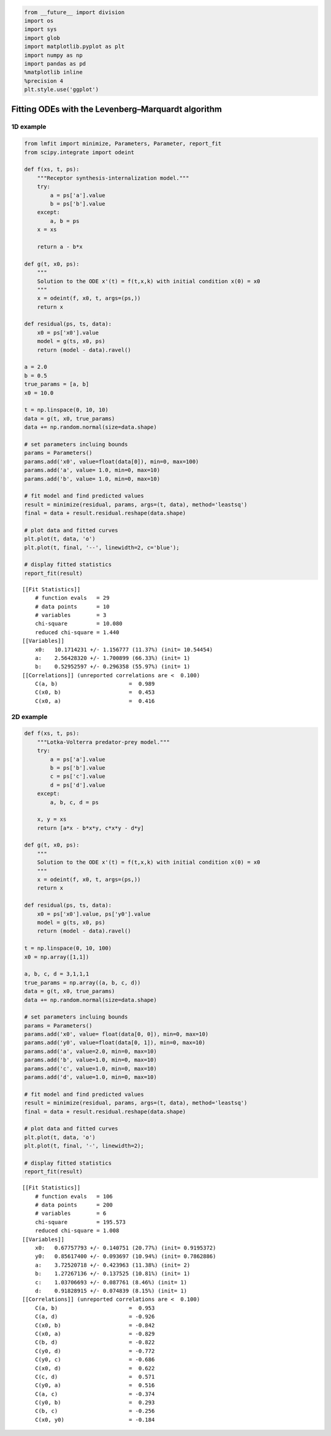 
.. code:: python

    from __future__ import division
    import os
    import sys
    import glob
    import matplotlib.pyplot as plt
    import numpy as np
    import pandas as pd
    %matplotlib inline
    %precision 4
    plt.style.use('ggplot')


Fitting ODEs with the Levenberg–Marquardt algorithm
===================================================

1D example
----------

.. code:: python

    from lmfit import minimize, Parameters, Parameter, report_fit
    from scipy.integrate import odeint
    
    def f(xs, t, ps):
        """Receptor synthesis-internalization model."""
        try:
            a = ps['a'].value
            b = ps['b'].value
        except:
            a, b = ps
        x = xs
    
        return a - b*x
    
    def g(t, x0, ps):
        """
        Solution to the ODE x'(t) = f(t,x,k) with initial condition x(0) = x0
        """
        x = odeint(f, x0, t, args=(ps,))
        return x
    
    def residual(ps, ts, data):
        x0 = ps['x0'].value
        model = g(ts, x0, ps)
        return (model - data).ravel()
    
    a = 2.0
    b = 0.5
    true_params = [a, b]
    x0 = 10.0
    
    t = np.linspace(0, 10, 10)
    data = g(t, x0, true_params)
    data += np.random.normal(size=data.shape)
    
    # set parameters incluing bounds
    params = Parameters()
    params.add('x0', value=float(data[0]), min=0, max=100)  
    params.add('a', value= 1.0, min=0, max=10)
    params.add('b', value= 1.0, min=0, max=10)
    
    # fit model and find predicted values
    result = minimize(residual, params, args=(t, data), method='leastsq')
    final = data + result.residual.reshape(data.shape)
    
    # plot data and fitted curves
    plt.plot(t, data, 'o')
    plt.plot(t, final, '--', linewidth=2, c='blue');
    
    # display fitted statistics
    report_fit(result)


.. parsed-literal::

    [[Fit Statistics]]
        # function evals   = 29
        # data points      = 10
        # variables        = 3
        chi-square         = 10.080
        reduced chi-square = 1.440
    [[Variables]]
        x0:   10.1714231 +/- 1.156777 (11.37%) (init= 10.54454)
        a:    2.56428320 +/- 1.700899 (66.33%) (init= 1)
        b:    0.52952597 +/- 0.296358 (55.97%) (init= 1)
    [[Correlations]] (unreported correlations are <  0.100)
        C(a, b)                      =  0.989 
        C(x0, b)                     =  0.453 
        C(x0, a)                     =  0.416 



.. image:: CalibratingODEs_files/CalibratingODEs_3_1.png


2D example
----------

.. code:: python

    def f(xs, t, ps):
        """Lotka-Volterra predator-prey model."""
        try:
            a = ps['a'].value
            b = ps['b'].value
            c = ps['c'].value
            d = ps['d'].value
        except:
            a, b, c, d = ps
            
        x, y = xs
        return [a*x - b*x*y, c*x*y - d*y]
    
    def g(t, x0, ps):
        """
        Solution to the ODE x'(t) = f(t,x,k) with initial condition x(0) = x0
        """
        x = odeint(f, x0, t, args=(ps,))
        return x
    
    def residual(ps, ts, data):
        x0 = ps['x0'].value, ps['y0'].value
        model = g(ts, x0, ps)
        return (model - data).ravel()
    
    t = np.linspace(0, 10, 100)
    x0 = np.array([1,1])
    
    a, b, c, d = 3,1,1,1
    true_params = np.array((a, b, c, d))
    data = g(t, x0, true_params)
    data += np.random.normal(size=data.shape)
    
    # set parameters incluing bounds
    params = Parameters()
    params.add('x0', value= float(data[0, 0]), min=0, max=10)  
    params.add('y0', value=float(data[0, 1]), min=0, max=10)  
    params.add('a', value=2.0, min=0, max=10)
    params.add('b', value=1.0, min=0, max=10)
    params.add('c', value=1.0, min=0, max=10)
    params.add('d', value=1.0, min=0, max=10)
    
    # fit model and find predicted values
    result = minimize(residual, params, args=(t, data), method='leastsq')
    final = data + result.residual.reshape(data.shape)
    
    # plot data and fitted curves
    plt.plot(t, data, 'o')
    plt.plot(t, final, '-', linewidth=2);
    
    # display fitted statistics
    report_fit(result)


.. parsed-literal::

    [[Fit Statistics]]
        # function evals   = 106
        # data points      = 200
        # variables        = 6
        chi-square         = 195.573
        reduced chi-square = 1.008
    [[Variables]]
        x0:   0.67757793 +/- 0.140751 (20.77%) (init= 0.9195372)
        y0:   0.85617400 +/- 0.093697 (10.94%) (init= 0.7862886)
        a:    3.72520718 +/- 0.423963 (11.38%) (init= 2)
        b:    1.27267136 +/- 0.137525 (10.81%) (init= 1)
        c:    1.03706693 +/- 0.087761 (8.46%) (init= 1)
        d:    0.91828915 +/- 0.074839 (8.15%) (init= 1)
    [[Correlations]] (unreported correlations are <  0.100)
        C(a, b)                      =  0.953 
        C(a, d)                      = -0.926 
        C(x0, b)                     = -0.842 
        C(x0, a)                     = -0.829 
        C(b, d)                      = -0.822 
        C(y0, d)                     = -0.772 
        C(y0, c)                     = -0.686 
        C(x0, d)                     =  0.622 
        C(c, d)                      =  0.571 
        C(y0, a)                     =  0.516 
        C(a, c)                      = -0.374 
        C(y0, b)                     =  0.293 
        C(b, c)                      = -0.256 
        C(x0, y0)                    = -0.184 



.. image:: CalibratingODEs_files/CalibratingODEs_5_1.png


